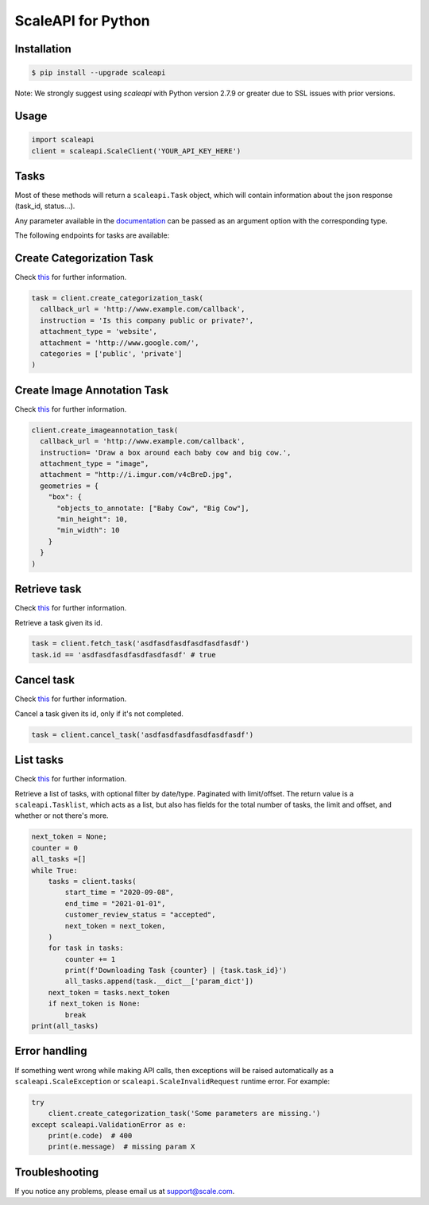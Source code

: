 ===================
ScaleAPI for Python
===================


Installation
============
.. code-block:: bash

    $ pip install --upgrade scaleapi
    
Note: We strongly suggest using `scaleapi` with Python version 2.7.9 or greater due to SSL issues with prior versions.

Usage
=====
.. code-block:: python

    import scaleapi
    client = scaleapi.ScaleClient('YOUR_API_KEY_HERE')

Tasks
=====

Most of these methods will return a ``scaleapi.Task`` object, which will contain information
about the json response (task_id, status...).

Any parameter available in the documentation_ can be passed as an argument option with the corresponding type.

.. _documentation: https://scale.com/docs

The following endpoints for tasks are available:

Create Categorization Task
==========================

Check `this`__ for further information.

__ https://scale.com/docs/#create-categorization-task

.. code-block:: python

    task = client.create_categorization_task(
      callback_url = 'http://www.example.com/callback',
      instruction = 'Is this company public or private?',
      attachment_type = 'website',
      attachment = 'http://www.google.com/',
      categories = ['public', 'private']
    )

Create Image Annotation Task
======================

Check `this`__ for further information.

__ https://docs.scale.com/reference#general-image-annotation

.. code-block:: python

    client.create_imageannotation_task(
      callback_url = 'http://www.example.com/callback',
      instruction= 'Draw a box around each baby cow and big cow.',
      attachment_type = "image",
      attachment = "http://i.imgur.com/v4cBreD.jpg",
      geometries = {
        "box": {
          "objects_to_annotate: ["Baby Cow", "Big Cow"],
          "min_height": 10,
          "min_width": 10
        }
      }
    )

Retrieve task
=============

Check `this`__ for further information.

__ https://docs.scale.com/reference#retrieve-tasks

Retrieve a task given its id.

.. code-block :: python

    task = client.fetch_task('asdfasdfasdfasdfasdfasdf')
    task.id == 'asdfasdfasdfasdfasdfasdf' # true

Cancel task
===========

Check `this`__ for further information.

__ https://docs.scale.com/reference#cancel-task

Cancel a task given its id, only if it's not completed.

.. code-block :: python

    task = client.cancel_task('asdfasdfasdfasdfasdfasdf')

List tasks
==========

Check `this`__ for further information.

__ https://docs.scale.com/reference#list-multiple-tasks

Retrieve a list of tasks, with optional filter by date/type. Paginated with limit/offset.
The return value is a ``scaleapi.Tasklist``, which acts as a list, but also has fields
for the total number of tasks, the limit and offset, and whether or not there's more.

.. code-block :: python

    next_token = None;
    counter = 0
    all_tasks =[]
    while True:
        tasks = client.tasks(
            start_time = "2020-09-08",
            end_time = "2021-01-01",
            customer_review_status = "accepted",
            next_token = next_token,
        )
        for task in tasks:
            counter += 1
            print(f'Downloading Task {counter} | {task.task_id}')
            all_tasks.append(task.__dict__['param_dict'])
        next_token = tasks.next_token
        if next_token is None:
            break
    print(all_tasks)

Error handling
==============

If something went wrong while making API calls, then exceptions will be raised automatically
as a ``scaleapi.ScaleException``  or ``scaleapi.ScaleInvalidRequest`` runtime error. For example:

.. code-block:: python

    try
        client.create_categorization_task('Some parameters are missing.')
    except scaleapi.ValidationError as e:
        print(e.code)  # 400
        print(e.message)  # missing param X

Troubleshooting
===============

If you notice any problems, please email us at support@scale.com.
